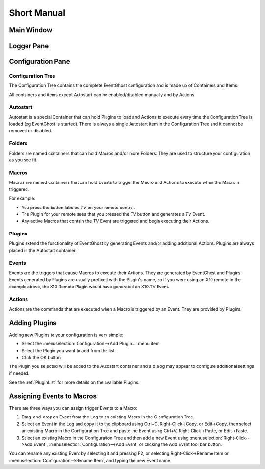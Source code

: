 ============
Short Manual
============

Main Window
===========

.. image:: MainWindow.png

Logger Pane
============
   
Configuration Pane
==================
   

|RootSymbol| Configuration Tree
-------------------------------
The Configuration Tree contains the complete EventGhost configuration and is 
made up of Containers and Items.

All containers and items except Autostart can be enabled/disabled manually 
and by Actions. 


|AutostartSymbol| Autostart
---------------------------

Autostart is a special Container that can hold Plugins to load and Actions to 
execute every time the Configuration Tree is loaded (eg EventGhost is started).
There is always a single Autostart item in the Configuration Tree and it 
cannot be removed or disabled. 


|FolderSymbol| Folders
----------------------

Folders are named containers that can hold Macros and/or more Folders. They 
are used to structure your configuration as you see fit. 


|MacroSymbol| Macros
-----------------------
Macros are named containers that can hold Events to trigger the Macro and 
Actions to execute when the Macro is triggered.

For example:

* You press the button labeled *TV* on your remote control.
* The Plugin for your remote sees that you pressed the *TV* button and 
  generates a *TV* Event.
* Any active Macros that contain the *TV* Event are triggered and begin 
  executing their Actions. 


|PluginSymbol| Plugins
-----------------------

Plugins extend the functionality of EventGhost by generating Events and/or 
adding additional Actions. Plugins are always placed in the Autostart 
container. 


|EventSymbol| Events
--------------------

Events are the triggers that cause Macros to execute their Actions. They are 
generated by EventGhost and Plugins. Events generated by Plugins are usually 
prefixed with the Plugin's name, so if you were using an X10 remote in the 
example above, the X10 Remote Plugin would have generated an X10.TV Event. 


|ActionSymbol| Actions
----------------------

Actions are the commands that are executed when a Macro is triggered by an 
Event. They are provided by Plugins.


Adding Plugins
==============

Adding new Plugins to your configuration is very simple:

* Select the :menuselection:`Configuration-->Add Plugin...` menu item
* Select the Plugin you want to add from the list
* Click the OK button 
    
.. image:: AddPluginDialog.png

The Plugin you selected will be added to the Autostart container and a dialog 
may appear to configure additional settings if needed.

See the :ref:`PluginList` for more details on the available Plugins. 


Assigning Events to Macros
==========================

There are three ways you can assign trigger Events to a Macro:

#. Drag-and-drop an Event from the Log to an existing Macro in the C
   onfiguration Tree.
#. Select an Event in the Log and copy it to the clipboard using Ctrl+C, 
   Right-Click->Copy, or Edit->Copy, then select an existing Macro in the 
   Configuration Tree and paste the Event using Ctrl+V, Right-Click->Paste, or 
   Edit->Paste.
#. Select an existing Macro in the Configuration Tree and then add a new Event 
   using :menuselection:`Right-Click-->Add Event`, 
   :menuselection:`Configuration-->Add Event` 
   or clicking the Add Event tool bar button. 

You can rename any existing Event by selecting it and pressing F2, or 
selecting Right-Click->Rename Item or 
:menuselection:`Configuration-->Rename Item`, and typing the new Event name. 


.. |RootSymbol| image:: root.png
   :alt:

.. |FolderSymbol| image:: folder.png
   :alt:

.. |MacroSymbol| image:: macro.png
   :alt:

.. |PluginSymbol| image:: plugin.png
   :alt:

.. |AutostartSymbol| image:: autostart.png
   :alt:

.. |ActionSymbol| image:: action.png
   :alt:

.. |EventSymbol| image:: event.png
   :alt:


